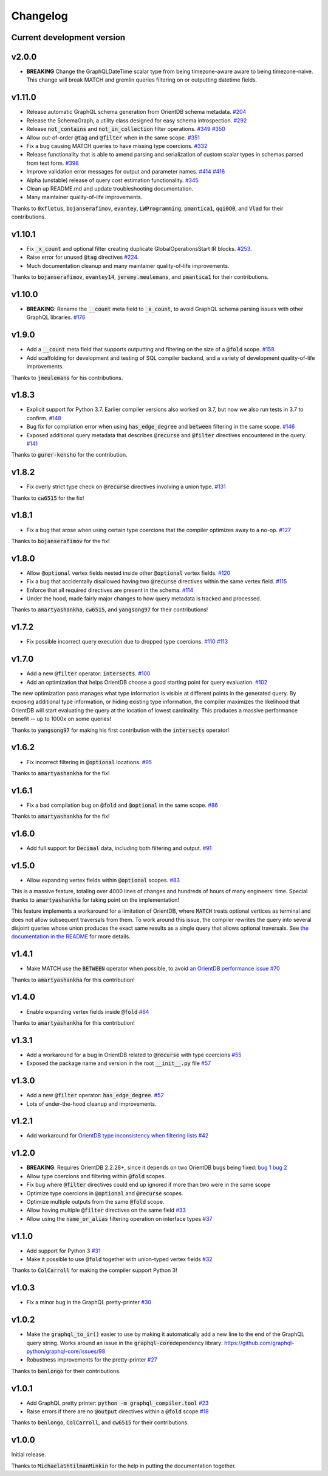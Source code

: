 Changelog
=========

Current development version
---------------------------

v2.0.0
------

- **BREAKING** Change the GraphQLDateTime scalar type from being timezone-aware aware to being
  timezone-naive. This change will break MATCH and gremlin queries filtering on or outputting
  datetime fields.

v1.11.0
-------

-  Release automatic GraphQL schema generation from OrientDB schema
   metadata.
   `#204 <https://github.com/kensho-technologies/graphql-compiler/pull/204>`__
-  Release the SchemaGraph, a utility class designed for easy schema
   introspection.
   `#292 <https://github.com/kensho-technologies/graphql-compiler/pull/292>`__
-  Release :code:`not_contains` and :code:`not_in_collection` filter operations.
   `#349 <https://github.com/kensho-technologies/graphql-compiler/pull/349>`__
   `#350 <https://github.com/kensho-technologies/graphql-compiler/pull/350>`__
-  Allow out-of-order :code:`@tag` and :code:`@filter` when in the same scope.
   `#351 <https://github.com/kensho-technologies/graphql-compiler/pull/351>`__
-  Fix a bug causing MATCH queries to have missing type coercions.
   `#332 <https://github.com/kensho-technologies/graphql-compiler/pull/332>`__
-  Release functionality that is able to amend parsing and serialization
   of custom scalar types in schemas parsed from text form.
   `#398 <https://github.com/kensho-technologies/graphql-compiler/pull/398>`__
-  Improve validation error messages for output and parameter names.
   `#414 <https://github.com/kensho-technologies/graphql-compiler/pull/414>`__
   `#416 <https://github.com/kensho-technologies/graphql-compiler/pull/416>`__
-  Alpha (unstable) release of query cost estimation functionality.
   `#345 <https://github.com/kensho-technologies/graphql-compiler/pull/345>`__
-  Clean up README.md and update troubleshooting documentation.
-  Many maintainer quality-of-life improvements.

Thanks to :code:`0xflotus`, :code:`bojanserafimov`, :code:`evantey`,
:code:`LWProgramming`, :code:`pmantica1`, :code:`qqi0O0`, and :code:`Vlad` for their
contributions.

v1.10.1
-------

-  Fix :code:`_x_count` and optional filter creating duplicate
   GlobalOperationsStart IR blocks.
   `#253 <https://github.com/kensho-technologies/graphql-compiler/pull/253>`__.
-  Raise error for unused :code:`@tag` directives
   `#224 <https://github.com/kensho-technologies/graphql-compiler/pull/224>`__.
-  Much documentation cleanup and many maintainer quality-of-life
   improvements.

Thanks to :code:`bojanserafimov`, :code:`evantey14`, :code:`jeremy.meulemans`, and
:code:`pmantica1` for their contributions.

v1.10.0
-------

-  **BREAKING**: Rename the :code:`__count` meta field to :code:`_x_count`, to
   avoid GraphQL schema parsing issues with other GraphQL libraries.
   `#176 <https://github.com/kensho-technologies/graphql-compiler/pull/176>`__

v1.9.0
------

-  Add a :code:`__count` meta field that supports outputting and filtering
   on the size of a :code:`@fold` scope.
   `#158 <https://github.com/kensho-technologies/graphql-compiler/pull/158>`__
-  Add scaffolding for development and testing of SQL compiler backend,
   and a variety of development quality-of-life improvements.

Thanks to :code:`jmeulemans` for his contributions.

v1.8.3
------

-  Explicit support for Python 3.7. Earlier compiler versions also
   worked on 3.7, but now we also run tests in 3.7 to confirm.
   `#148 <https://github.com/kensho-technologies/graphql-compiler/pull/148>`__
-  Bug fix for compilation error when using :code:`has_edge_degree` and
   :code:`between` filtering in the same scope.
   `#146 <https://github.com/kensho-technologies/graphql-compiler/pull/146>`__
-  Exposed additional query metadata that describes :code:`@recurse` and
   :code:`@filter` directives encountered in the query.
   `#141 <https://github.com/kensho-technologies/graphql-compiler/pull/141/files>`__

Thanks to :code:`gurer-kensho` for the contribution.

v1.8.2
------

-  Fix overly strict type check on :code:`@recurse` directives involving a
   union type.
   `#131 <https://github.com/kensho-technologies/graphql-compiler/pull/131>`__

Thanks to :code:`cw6515` for the fix!

v1.8.1
------

-  Fix a bug that arose when using certain type coercions that the
   compiler optimizes away to a no-op.
   `#127 <https://github.com/kensho-technologies/graphql-compiler/pull/127>`__

Thanks to :code:`bojanserafimov` for the fix!

v1.8.0
------

-  Allow :code:`@optional` vertex fields nested inside other :code:`@optional`
   vertex fields.
   `#120 <https://github.com/kensho-technologies/graphql-compiler/pull/120>`__
-  Fix a bug that accidentally disallowed having two :code:`@recurse`
   directives within the same vertex field.
   `#115 <https://github.com/kensho-technologies/graphql-compiler/pull/115>`__
-  Enforce that all required directives are present in the schema.
   `#114 <https://github.com/kensho-technologies/graphql-compiler/pull/114>`__
-  Under the hood, made fairly major changes to how query metadata is
   tracked and processed.

Thanks to :code:`amartyashankha`, :code:`cw6515`, and :code:`yangsong97` for their
contributions!

v1.7.2
------

-  Fix possible incorrect query execution due to dropped type coercions.
   `#110 <https://github.com/kensho-technologies/graphql-compiler/pull/110>`__
   `#113 <https://github.com/kensho-technologies/graphql-compiler/pull/113>`__

v1.7.0
------

-  Add a new :code:`@filter` operator: :code:`intersects`.
   `#100 <https://github.com/kensho-technologies/graphql-compiler/pull/100>`__
-  Add an optimization that helps OrientDB choose a good starting point
   for query evaluation.
   `#102 <https://github.com/kensho-technologies/graphql-compiler/pull/102>`__

The new optimization pass manages what type information is visible at
different points in the generated query. By exposing additional type
information, or hiding existing type information, the compiler maximizes
the likelihood that OrientDB will start evaluating the query at the
location of lowest cardinality. This produces a massive performance
benefit -- up to 1000x on some queries!

Thanks to :code:`yangsong97` for making his first contribution with the
:code:`intersects` operator!

v1.6.2
------

-  Fix incorrect filtering in :code:`@optional` locations.
   `#95 <https://github.com/kensho-technologies/graphql-compiler/pull/95>`__

Thanks to :code:`amartyashankha` for the fix!

v1.6.1
------

-  Fix a bad compilation bug on :code:`@fold` and :code:`@optional` in the same
   scope.
   `#86 <https://github.com/kensho-technologies/graphql-compiler/pull/86>`__

Thanks to :code:`amartyashankha` for the fix!

v1.6.0
------

-  Add full support for :code:`Decimal` data, including both filtering and
   output.
   `#91 <https://github.com/kensho-technologies/graphql-compiler/pull/91>`__

v1.5.0
------

-  Allow expanding vertex fields within :code:`@optional` scopes.
   `#83 <https://github.com/kensho-technologies/graphql-compiler/pull/83>`__

This is a massive feature, totaling over 4000 lines of changes and
hundreds of hours of many engineers' time. Special thanks to
:code:`amartyashankha` for taking point on the implementation!

This feature implements a workaround for a limitation of OrientDB, where
:code:`MATCH` treats optional vertices as terminal and does not allow
subsequent traversals from them. To work around this issue, the compiler
rewrites the query into several disjoint queries whose union produces
the exact same results as a single query that allows optional
traversals. See `the documentation in the
README <https://github.com/kensho-technologies/graphql-compiler/blob/3c79cd97744b7f3f842c2d32ddc2a072c7fa7898/README.md#expanding-optional-vertex-fields>`__
for more details.

v1.4.1
------

-  Make MATCH use the :code:`BETWEEN` operator when possible, to avoid `an
   OrientDB performance
   issue <https://github.com/orientechnologies/orientdb/issues/8230>`__
   `#70 <https://github.com/kensho-technologies/graphql-compiler/pull/70>`__

Thanks to :code:`amartyashankha` for this contribution!

v1.4.0
------

-  Enable expanding vertex fields inside :code:`@fold`
   `#64 <https://github.com/kensho-technologies/graphql-compiler/pull/64>`__

Thanks to :code:`amartyashankha` for this contribution!

v1.3.1
------

-  Add a workaround for a bug in OrientDB related to :code:`@recurse` with
   type coercions
   `#55 <https://github.com/kensho-technologies/graphql-compiler/pull/55>`__
-  Exposed the package name and version in the root :code:`__init__.py` file
   `#57 <https://github.com/kensho-technologies/graphql-compiler/pull/57>`__

v1.3.0
------

-  Add a new :code:`@filter` operator: :code:`has_edge_degree`.
   `#52 <https://github.com/kensho-technologies/graphql-compiler/pull/52>`__
-  Lots of under-the-hood cleanup and improvements.

v1.2.1
------

-  Add workaround for `OrientDB type inconsistency when filtering
   lists <https://github.com/orientechnologies/orientdb/issues/7811>`__
   `#42 <https://github.com/kensho-technologies/graphql-compiler/pull/42>`__

v1.2.0
------

-  **BREAKING**: Requires OrientDB 2.2.28+, since it depends on two
   OrientDB bugs being fixed: `bug
   1 <https://github.com/orientechnologies/orientdb/issues/7225>`__ `bug
   2 <https://github.com/orientechnologies/orientdb/issues/7754>`__
-  Allow type coercions and filtering within :code:`@fold` scopes.
-  Fix bug where :code:`@filter` directives could end up ignored if more
   than two were in the same scope
-  Optimize type coercions in :code:`@optional` and :code:`@recurse` scopes.
-  Optimize multiple outputs from the same :code:`@fold` scope.
-  Allow having multiple :code:`@filter` directives on the same field
   `#33 <https://github.com/kensho-technologies/graphql-compiler/pull/33>`__
-  Allow using the :code:`name_or_alias` filtering operation on interface
   types
   `#37 <https://github.com/kensho-technologies/graphql-compiler/pull/37>`__

v1.1.0
------

-  Add support for Python 3
   `#31 <https://github.com/kensho-technologies/graphql-compiler/pull/31>`__
-  Make it possible to use :code:`@fold` together with union-typed vertex
   fields
   `#32 <https://github.com/kensho-technologies/graphql-compiler/pull/32>`__

Thanks to :code:`ColCarroll` for making the compiler support Python 3!

v1.0.3
------

-  Fix a minor bug in the GraphQL pretty-printer
   `#30 <https://github.com/kensho-technologies/graphql-compiler/pull/30>`__

v1.0.2
------

-  Make the :code:`graphql_to_ir()` easier to use by making it automatically
   add a new line to the end of the GraphQL query string. Works around
   an issue in the :code:`graphql-core`\ dependency library:
   `https://github.com/graphql-python/graphql-core/issues/98 <https://github.com/graphql-python/graphql-core/issues/98>`__
-  Robustness improvements for the pretty-printer
   `#27 <https://github.com/kensho-technologies/graphql-compiler/pull/27>`__

Thanks to :code:`benlongo` for their contributions.

v1.0.1
------

-  Add GraphQL pretty printer: :code:`python -m graphql_compiler.tool`
   `#23 <https://github.com/kensho-technologies/graphql-compiler/pull/23>`__
-  Raise errors if there are no :code:`@output` directives within a
   :code:`@fold` scope
   `#18 <https://github.com/kensho-technologies/graphql-compiler/pull/18>`__

Thanks to :code:`benlongo`, :code:`ColCarroll`, and :code:`cw6515` for their
contributions.

v1.0.0
------

Initial release.

Thanks to :code:`MichaelaShtilmanMinkin` for the help in putting the
documentation together.
